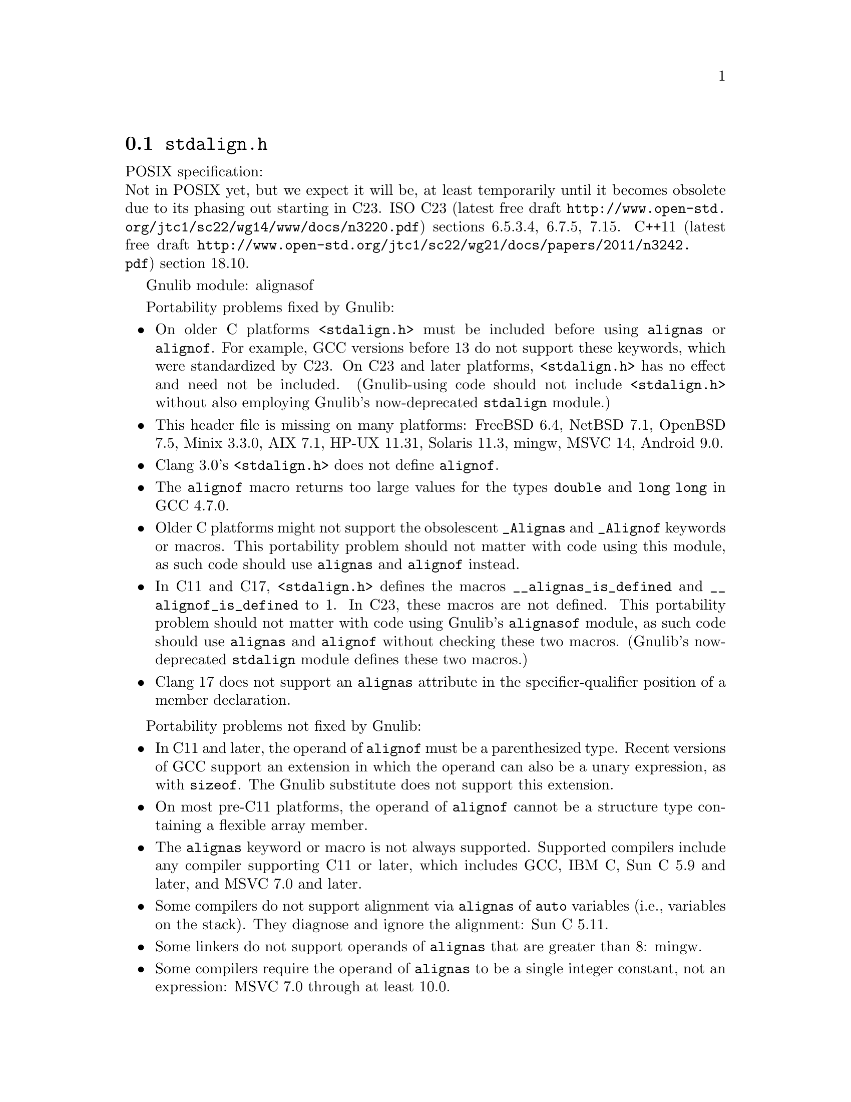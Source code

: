 @node stdalign.h
@section @file{stdalign.h}

POSIX specification:@* Not in POSIX yet, but we expect it will be,
at least temporarily until it becomes obsolete due to its phasing
out starting in C23.
ISO C23 (latest free draft
@url{http://www.open-std.org/jtc1/sc22/wg14/www/docs/n3220.pdf})
sections 6.5.3.4, 6.7.5, 7.15.
C++11 (latest free draft
@url{http://www.open-std.org/jtc1/sc22/wg21/docs/papers/2011/n3242.pdf})
section 18.10.

Gnulib module: alignasof

Portability problems fixed by Gnulib:
@itemize
@item
On older C platforms @code{<stdalign.h>} must be included before using
@code{alignas} or @code{alignof}.  For example, GCC versions before 13 do not
support these keywords, which were standardized by C23.
On C23 and later platforms, @code{<stdalign.h>} has no effect and need
not be included.  (Gnulib-using code should not include
@code{<stdalign.h>} without also employing Gnulib's now-deprecated
@code{stdalign} module.)
@item
This header file is missing on many platforms:
FreeBSD 6.4, NetBSD 7.1, OpenBSD 7.5, Minix 3.3.0, AIX 7.1, HP-UX 11.31, Solaris 11.3, mingw, MSVC 14, Android 9.0.
@item
Clang 3.0's @code{<stdalign.h>} does not define @code{alignof}.
@item
The @code{alignof} macro returns too large values for
the types @code{double} and @code{long long} in GCC 4.7.0.
@item
Older C platforms might not support the obsolescent
@code{_Alignas} and @code{_Alignof} keywords or macros.
This portability problem should not matter with code using this module,
as such code should use @code{alignas} and @code{alignof} instead.
@item
In C11 and C17, @code{<stdalign.h>} defines the macros
@code{__alignas_is_defined} and
@code{__alignof_is_defined} to 1.
In C23, these macros are not defined.
This portability problem should not matter with code using Gnulib's
@code{alignasof} module, as such code should use @code{alignas} and
@code{alignof} without checking these two macros.  (Gnulib's
now-deprecated @code{stdalign} module defines these two macros.)
@item
@c https://github.com/llvm/llvm-project/issues/81472
Clang 17 does not support an @code{alignas} attribute in the
specifier-qualifier position of a member declaration.
@end itemize

Portability problems not fixed by Gnulib:
@itemize
@item
In C11 and later, the operand of @code{alignof} must be a
parenthesized type.  Recent versions of GCC support an extension in
which the operand can also be a unary expression, as with
@code{sizeof}.  The Gnulib substitute does not support this extension.
@item
On most pre-C11 platforms, the operand of
@code{alignof} cannot be a structure type containing a
flexible array member.
@item
The @code{alignas} keyword or macro is not always supported.
Supported compilers include any compiler supporting C11 or later,
which includes GCC, IBM C, Sun C 5.9 and later,
and MSVC 7.0 and later.
@item
Some compilers do not support alignment via
@code{alignas} of @code{auto} variables (i.e.,
variables on the stack).  They diagnose and ignore the alignment: Sun
C 5.11.
@item
Some linkers do not support operands of @code{alignas}
that are greater than 8: mingw.
@item
Some compilers require the operand of @code{alignas}
to be a single integer constant, not an expression: MSVC 7.0 through
at least 10.0.
@item
The Sun C 5.13 (2014) compiler sometimes mishandles the alignment of multiple
external variables that are declared close together with
@code{alignas}.  The bug is fixed in Sun C 5.15, also known as Oracle
Developer Studio 12.6 (2017).
@item
You cannot assume that @code{alignas} and @code{alignof} are reserved words;
they might be macros.
@end itemize
